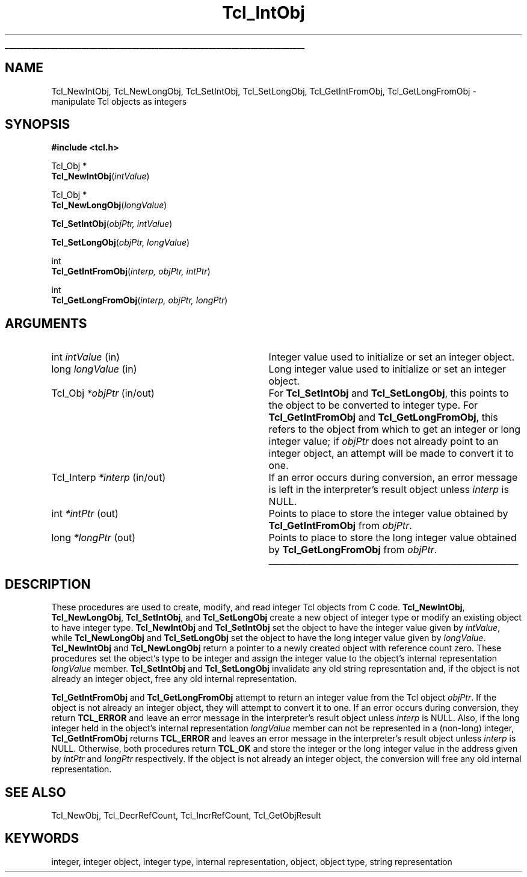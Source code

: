 '\"
'\" Copyright (c) 1996-1997 Sun Microsystems, Inc.
'\"
'\" See the file "license.terms" for information on usage and redistribution
'\" of this file, and for a DISCLAIMER OF ALL WARRANTIES.
'\" 
'\" RCS: @(#) $Id: IntObj.3,v 1.2 1998/09/14 18:39:49 stanton Exp $
'\" 
'\" The definitions below are for supplemental macros used in Tcl/Tk
'\" manual entries.
'\"
'\" .AP type name in/out ?indent?
'\"	Start paragraph describing an argument to a library procedure.
'\"	type is type of argument (int, etc.), in/out is either "in", "out",
'\"	or "in/out" to describe whether procedure reads or modifies arg,
'\"	and indent is equivalent to second arg of .IP (shouldn't ever be
'\"	needed;  use .AS below instead)
'\"
'\" .AS ?type? ?name?
'\"	Give maximum sizes of arguments for setting tab stops.  Type and
'\"	name are examples of largest possible arguments that will be passed
'\"	to .AP later.  If args are omitted, default tab stops are used.
'\"
'\" .BS
'\"	Start box enclosure.  From here until next .BE, everything will be
'\"	enclosed in one large box.
'\"
'\" .BE
'\"	End of box enclosure.
'\"
'\" .CS
'\"	Begin code excerpt.
'\"
'\" .CE
'\"	End code excerpt.
'\"
'\" .VS ?version? ?br?
'\"	Begin vertical sidebar, for use in marking newly-changed parts
'\"	of man pages.  The first argument is ignored and used for recording
'\"	the version when the .VS was added, so that the sidebars can be
'\"	found and removed when they reach a certain age.  If another argument
'\"	is present, then a line break is forced before starting the sidebar.
'\"
'\" .VE
'\"	End of vertical sidebar.
'\"
'\" .DS
'\"	Begin an indented unfilled display.
'\"
'\" .DE
'\"	End of indented unfilled display.
'\"
'\" .SO
'\"	Start of list of standard options for a Tk widget.  The
'\"	options follow on successive lines, in four columns separated
'\"	by tabs.
'\"
'\" .SE
'\"	End of list of standard options for a Tk widget.
'\"
'\" .OP cmdName dbName dbClass
'\"	Start of description of a specific option.  cmdName gives the
'\"	option's name as specified in the class command, dbName gives
'\"	the option's name in the option database, and dbClass gives
'\"	the option's class in the option database.
'\"
'\" .UL arg1 arg2
'\"	Print arg1 underlined, then print arg2 normally.
'\"
'\" RCS: @(#) $Id: man.macros,v 1.2 1998/09/14 18:39:54 stanton Exp $
'\"
'\"	# Set up traps and other miscellaneous stuff for Tcl/Tk man pages.
.if t .wh -1.3i ^B
.nr ^l \n(.l
.ad b
'\"	# Start an argument description
.de AP
.ie !"\\$4"" .TP \\$4
.el \{\
.   ie !"\\$2"" .TP \\n()Cu
.   el          .TP 15
.\}
.ie !"\\$3"" \{\
.ta \\n()Au \\n()Bu
\&\\$1	\\fI\\$2\\fP	(\\$3)
.\".b
.\}
.el \{\
.br
.ie !"\\$2"" \{\
\&\\$1	\\fI\\$2\\fP
.\}
.el \{\
\&\\fI\\$1\\fP
.\}
.\}
..
'\"	# define tabbing values for .AP
.de AS
.nr )A 10n
.if !"\\$1"" .nr )A \\w'\\$1'u+3n
.nr )B \\n()Au+15n
.\"
.if !"\\$2"" .nr )B \\w'\\$2'u+\\n()Au+3n
.nr )C \\n()Bu+\\w'(in/out)'u+2n
..
.AS Tcl_Interp Tcl_CreateInterp in/out
'\"	# BS - start boxed text
'\"	# ^y = starting y location
'\"	# ^b = 1
.de BS
.br
.mk ^y
.nr ^b 1u
.if n .nf
.if n .ti 0
.if n \l'\\n(.lu\(ul'
.if n .fi
..
'\"	# BE - end boxed text (draw box now)
.de BE
.nf
.ti 0
.mk ^t
.ie n \l'\\n(^lu\(ul'
.el \{\
.\"	Draw four-sided box normally, but don't draw top of
.\"	box if the box started on an earlier page.
.ie !\\n(^b-1 \{\
\h'-1.5n'\L'|\\n(^yu-1v'\l'\\n(^lu+3n\(ul'\L'\\n(^tu+1v-\\n(^yu'\l'|0u-1.5n\(ul'
.\}
.el \}\
\h'-1.5n'\L'|\\n(^yu-1v'\h'\\n(^lu+3n'\L'\\n(^tu+1v-\\n(^yu'\l'|0u-1.5n\(ul'
.\}
.\}
.fi
.br
.nr ^b 0
..
'\"	# VS - start vertical sidebar
'\"	# ^Y = starting y location
'\"	# ^v = 1 (for troff;  for nroff this doesn't matter)
.de VS
.if !"\\$2"" .br
.mk ^Y
.ie n 'mc \s12\(br\s0
.el .nr ^v 1u
..
'\"	# VE - end of vertical sidebar
.de VE
.ie n 'mc
.el \{\
.ev 2
.nf
.ti 0
.mk ^t
\h'|\\n(^lu+3n'\L'|\\n(^Yu-1v\(bv'\v'\\n(^tu+1v-\\n(^Yu'\h'-|\\n(^lu+3n'
.sp -1
.fi
.ev
.\}
.nr ^v 0
..
'\"	# Special macro to handle page bottom:  finish off current
'\"	# box/sidebar if in box/sidebar mode, then invoked standard
'\"	# page bottom macro.
.de ^B
.ev 2
'ti 0
'nf
.mk ^t
.if \\n(^b \{\
.\"	Draw three-sided box if this is the box's first page,
.\"	draw two sides but no top otherwise.
.ie !\\n(^b-1 \h'-1.5n'\L'|\\n(^yu-1v'\l'\\n(^lu+3n\(ul'\L'\\n(^tu+1v-\\n(^yu'\h'|0u'\c
.el \h'-1.5n'\L'|\\n(^yu-1v'\h'\\n(^lu+3n'\L'\\n(^tu+1v-\\n(^yu'\h'|0u'\c
.\}
.if \\n(^v \{\
.nr ^x \\n(^tu+1v-\\n(^Yu
\kx\h'-\\nxu'\h'|\\n(^lu+3n'\ky\L'-\\n(^xu'\v'\\n(^xu'\h'|0u'\c
.\}
.bp
'fi
.ev
.if \\n(^b \{\
.mk ^y
.nr ^b 2
.\}
.if \\n(^v \{\
.mk ^Y
.\}
..
'\"	# DS - begin display
.de DS
.RS
.nf
.sp
..
'\"	# DE - end display
.de DE
.fi
.RE
.sp
..
'\"	# SO - start of list of standard options
.de SO
.SH "STANDARD OPTIONS"
.LP
.nf
.ta 4c 8c 12c
.ft B
..
'\"	# SE - end of list of standard options
.de SE
.fi
.ft R
.LP
See the \\fBoptions\\fR manual entry for details on the standard options.
..
'\"	# OP - start of full description for a single option
.de OP
.LP
.nf
.ta 4c
Command-Line Name:	\\fB\\$1\\fR
Database Name:	\\fB\\$2\\fR
Database Class:	\\fB\\$3\\fR
.fi
.IP
..
'\"	# CS - begin code excerpt
.de CS
.RS
.nf
.ta .25i .5i .75i 1i
..
'\"	# CE - end code excerpt
.de CE
.fi
.RE
..
.de UL
\\$1\l'|0\(ul'\\$2
..
.TH Tcl_IntObj 3 8.0 Tcl "Tcl Library Procedures"
.BS
.SH NAME
Tcl_NewIntObj, Tcl_NewLongObj, Tcl_SetIntObj, Tcl_SetLongObj, Tcl_GetIntFromObj, Tcl_GetLongFromObj \- manipulate Tcl objects as integers
.SH SYNOPSIS
.nf
\fB#include <tcl.h>\fR
.sp
Tcl_Obj *
\fBTcl_NewIntObj\fR(\fIintValue\fR)
.sp
Tcl_Obj *
\fBTcl_NewLongObj\fR(\fIlongValue\fR)
.sp
\fBTcl_SetIntObj\fR(\fIobjPtr, intValue\fR)
.sp
\fBTcl_SetLongObj\fR(\fIobjPtr, longValue\fR)
.sp
int
\fBTcl_GetIntFromObj\fR(\fIinterp, objPtr, intPtr\fR)
.sp
int
\fBTcl_GetLongFromObj\fR(\fIinterp, objPtr, longPtr\fR)
.SH ARGUMENTS
.AS Tcl_Interp *interp
.AP int intValue in
Integer value used to initialize or set an integer object.
.AP long longValue in
Long integer value used to initialize or set an integer object.
.AP Tcl_Obj *objPtr in/out
For \fBTcl_SetIntObj\fR and \fBTcl_SetLongObj\fR,
this points to the object to be converted to integer type.
For \fBTcl_GetIntFromObj\fR and \fBTcl_GetLongFromObj\fR,
this refers to the object
from which to get an integer or long integer value; 
if \fIobjPtr\fR does not already point to an integer object,
an attempt will be made to convert it to one.
.AP Tcl_Interp *interp in/out
If an error occurs during conversion,
an error message is left in the interpreter's result object
unless \fIinterp\fR is NULL.
.AP int *intPtr out
Points to place to store the integer value
obtained by \fBTcl_GetIntFromObj\fR from \fIobjPtr\fR.
.AP long *longPtr out
Points to place to store the long integer value
obtained by \fBTcl_GetLongFromObj\fR from \fIobjPtr\fR.
.BE

.SH DESCRIPTION
.PP
These procedures are used to create, modify, and read
integer Tcl objects from C code.
\fBTcl_NewIntObj\fR, \fBTcl_NewLongObj\fR,
\fBTcl_SetIntObj\fR, and \fBTcl_SetLongObj\fR
create a new object of integer type
or modify an existing object to have integer type. 
\fBTcl_NewIntObj\fR and \fBTcl_SetIntObj\fR set the object to have the
integer value given by \fIintValue\fR,
while \fBTcl_NewLongObj\fR and \fBTcl_SetLongObj\fR
set the object to have the
long integer value given by \fIlongValue\fR.
\fBTcl_NewIntObj\fR and \fBTcl_NewLongObj\fR
return a pointer to a newly created object with reference count zero.
These procedures set the object's type to be integer
and assign the integer value to the object's internal representation
\fIlongValue\fR member.
\fBTcl_SetIntObj\fR and \fBTcl_SetLongObj\fR
invalidate any old string representation and,
if the object is not already an integer object,
free any old internal representation.
.PP
\fBTcl_GetIntFromObj\fR and \fBTcl_GetLongFromObj\fR
attempt to return an integer value from the Tcl object \fIobjPtr\fR.
If the object is not already an integer object,
they will attempt to convert it to one.
If an error occurs during conversion, they return \fBTCL_ERROR\fR
and leave an error message in the interpreter's result object
unless \fIinterp\fR is NULL.
Also, if the long integer held in the object's internal representation
\fIlongValue\fR member can not be represented in a (non-long) integer,
\fBTcl_GetIntFromObj\fR returns \fBTCL_ERROR\fR
and leaves an error message in the interpreter's result object
unless \fIinterp\fR is NULL.
Otherwise, both procedures return \fBTCL_OK\fR and
store the integer or the long integer value
in the address given by \fIintPtr\fR and \fIlongPtr\fR respectively.
If the object is not already an integer object,
the conversion will free any old internal representation.

.SH "SEE ALSO"
Tcl_NewObj, Tcl_DecrRefCount, Tcl_IncrRefCount, Tcl_GetObjResult

.SH KEYWORDS
integer, integer object, integer type, internal representation, object, object type, string representation
